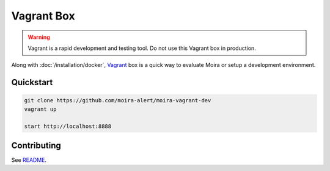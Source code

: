 Vagrant Box
===========

.. _Vagrant: https://www.vagrantup.com
.. _README: https://github.com/moira-alert/moira-vagrant-dev

.. warning:: Vagrant is a rapid development and testing tool. Do not use this Vagrant box in production.

Along with :doc:`/installation/docker`, Vagrant_ box is a quick way to evaluate Moira or setup a development environment.


Quickstart
----------

.. code-block:: bash

  git clone https://github.com/moira-alert/moira-vagrant-dev
  vagrant up

  start http://localhost:8888


Contributing
------------

See README_.
